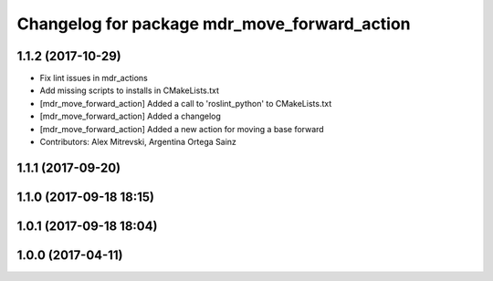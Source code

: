 ^^^^^^^^^^^^^^^^^^^^^^^^^^^^^^^^^^^^^^^^^^^^^
Changelog for package mdr_move_forward_action
^^^^^^^^^^^^^^^^^^^^^^^^^^^^^^^^^^^^^^^^^^^^^

1.1.2 (2017-10-29)
------------------
* Fix lint issues in mdr_actions
* Add missing scripts to installs in CMakeLists.txt
* [mdr_move_forward_action] Added a call to 'roslint_python' to CMakeLists.txt
* [mdr_move_forward_action] Added a changelog
* [mdr_move_forward_action] Added a new action for moving a base forward
* Contributors: Alex Mitrevski, Argentina Ortega Sainz

1.1.1 (2017-09-20)
------------------

1.1.0 (2017-09-18 18:15)
------------------------

1.0.1 (2017-09-18 18:04)
------------------------

1.0.0 (2017-04-11)
------------------
